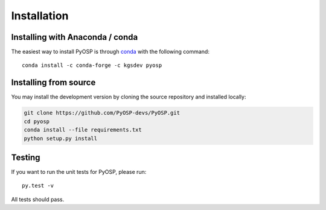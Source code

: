 Installation
===============

Installing with Anaconda / conda
--------------------------------

The easiest way to install PyOSP is through `conda 
<https://docs.conda.io/projects/conda/en/latest/user-guide/install/download.html>`_ 
with the following command::

    conda install -c conda-forge -c kgsdev pyosp

Installing from source
----------------------
You may install the development version by cloning the source repository
and installed locally:

.. code-block:: bash

    git clone https://github.com/PyOSP-devs/PyOSP.git
    cd pyosp
    conda install --file requirements.txt
    python setup.py install

Testing
-------
If you want to run the unit tests for PyOSP, please run::

    py.test -v

All tests should pass.